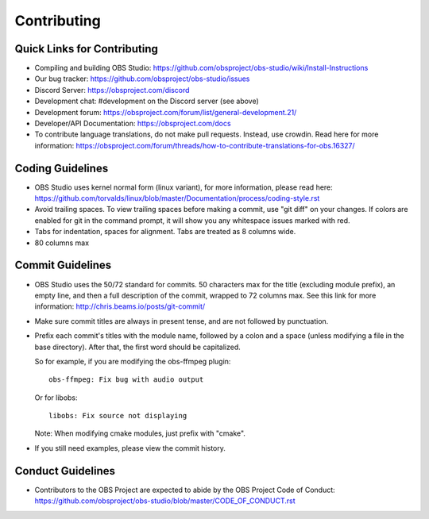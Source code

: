 Contributing
============

Quick Links for Contributing
----------------------------

- Compiling and building OBS Studio:
  https://github.com/obsproject/obs-studio/wiki/Install-Instructions

- Our bug tracker:
  https://github.com/obsproject/obs-studio/issues

- Discord Server: https://obsproject.com/discord

- Development chat: #development on the Discord server (see above)
 
- Development forum:
  https://obsproject.com/forum/list/general-development.21/

- Developer/API Documentation:
  https://obsproject.com/docs

- To contribute language translations, do not make pull requests.
  Instead, use crowdin.  Read here for more information:
  https://obsproject.com/forum/threads/how-to-contribute-translations-for-obs.16327/

Coding Guidelines
-----------------

- OBS Studio uses kernel normal form (linux variant), for more
  information, please read here:
  https://github.com/torvalds/linux/blob/master/Documentation/process/coding-style.rst

- Avoid trailing spaces.  To view trailing spaces before making a
  commit, use "git diff" on your changes.  If colors are enabled for
  git in the command prompt, it will show you any whitespace issues
  marked with red.

- Tabs for indentation, spaces for alignment.  Tabs are treated as 8
  columns wide.

- 80 columns max

Commit Guidelines
-----------------

- OBS Studio uses the 50/72 standard for commits.  50 characters max
  for the title (excluding module prefix), an empty line, and then a
  full description of the commit, wrapped to 72 columns max.  See this
  link for more information: http://chris.beams.io/posts/git-commit/

- Make sure commit titles are always in present tense, and are not
  followed by punctuation.

- Prefix each commit's titles with the module name, followed by a colon
  and a space (unless modifying a file in the base directory).  After
  that, the first word should be capitalized.

  So for example, if you are modifying the obs-ffmpeg plugin::

    obs-ffmpeg: Fix bug with audio output

  Or for libobs::

    libobs: Fix source not displaying

  Note: When modifying cmake modules, just prefix with "cmake".

- If you still need examples, please view the commit history.

Conduct Guidelines
------------------

- Contributors to the OBS Project are expected to abide by the OBS Project Code of Conduct: https://github.com/obsproject/obs-studio/blob/master/CODE_OF_CONDUCT.rst
